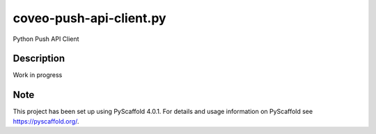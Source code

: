 ==================
coveo-push-api-client.py
==================


Python Push API Client


Description
===========

Work in progress


.. _pyscaffold-notes:

Note
====

This project has been set up using PyScaffold 4.0.1. For details and usage
information on PyScaffold see https://pyscaffold.org/.
